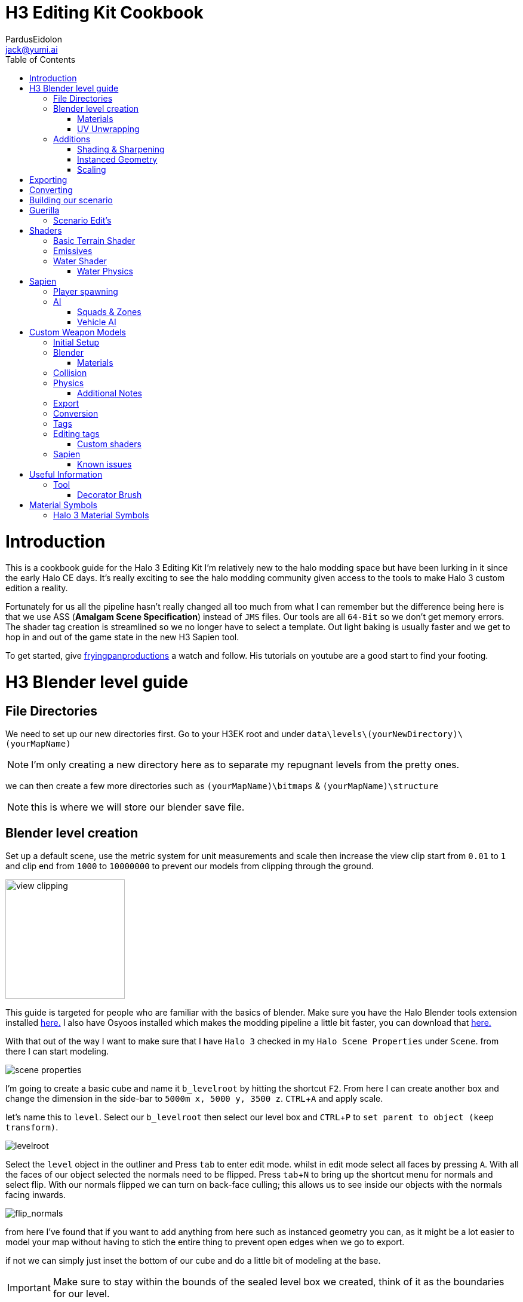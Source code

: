 = H3 Editing Kit Cookbook
:author: PardusEidolon
:email: jack@yumi.ai
:imagesdir: images
:source-highlighter: highlight.js
:highlightjs-theme: atom-one-dark
:version-label: Halo 3 Edition
:icons: font
:toc: 
:experimental:

:url-haloBlenderTools: https://github.com/General-101/Halo-Asset-Blender-Development-Toolset
:url-osoyoos: https://github.com/num0005/Osoyoos-Launcher
:url-theReclaimersLibrary: https://c20.reclaimers.net/
:url-fryingpan: https://www.youtube.com/watch?v=_1F_YdKAxS8&list=PLey7NkPfa1p4cU5q9TUc-xWU_rT3VxWu2
:url-reclaimerAdditions: https://c20.reclaimers.net/h3/level-creation/blender-level-creation-additional-info/
:url-cloudconv: https://cloudconvert.com/login
:url-reclaimer: https://github.com/Gravemind2401/Reclaimer
:url-matconventions: https://c20.reclaimers.net/general/source-data/jms/materials/


= Introduction
This is a cookbook guide for the Halo 3 Editing Kit I'm relatively new to the halo modding space but have been lurking in it since the early Halo CE days. It's really exciting to see the halo modding community given access to the tools to make Halo 3 custom edition a reality.

Fortunately for us all the pipeline hasn't really changed all too much from what I can remember but the difference being here is that we use ASS (*Amalgam Scene Specification*) instead of `JMS` files. Our tools are all `64-Bit` so we don't get memory errors. The shader tag creation is streamlined so we no longer have to select a template. Out light baking is usually faster and we get to hop in and out of the game state in the new H3 Sapien tool.

To get started, give {url-fryingpan}[fryingpanproductions] a watch and follow. His tutorials on youtube are a good start to find your footing.

= H3 Blender level guide

== File Directories
We need to set up our new directories first. Go to your H3EK root and under `data\levels\(yourNewDirectory)\(yourMapName)`

[NOTE]
I'm only creating a new directory here as to separate my repugnant levels from the pretty ones.

we can then create a few more directories such as `(yourMapName)\bitmaps` & `(yourMapName)\structure`

[NOTE]
this is where we will store our blender save file.

== Blender level creation

Set up a default scene, use the metric system for unit measurements and scale then increase the view clip start from `0.01` to `1` and clip end from `1000` to `10000000` to prevent our models from clipping through the ground.

image::guide-level-blender-1.JPG[view clipping,200,200]

This guide is targeted for people who are familiar with the basics of blender. Make sure you have the Halo Blender tools extension installed {url-haloblendertools}[here.] I also have Osyoos installed which makes the modding pipeline a little bit faster, you can download that {url-osoyoos}[here.]

With that out of the way I want to make sure that I have `Halo 3` checked in my `Halo Scene Properties` under `Scene`. from there I can start modeling.

image::guide-level-blender-2.JPG[scene properties]

I'm going to create a basic cube and name it `b_levelroot` by hitting the shortcut kbd:[F2]. From here I can create another box and change the dimension in the side-bar to `5000m x, 5000 y, 3500 z`. kbd:[CTRL + A] and apply scale.

let's name this to `level`. Select our `b_levelroot` then select our level box and kbd:[CTRL + P] to `set parent to object (keep transform)`.

image::guide-level-blender-3.gif[levelroot]

Select the `level` object in the outliner and Press kbd:[tab] to enter edit mode. whilst in edit mode select all faces by pressing kbd:[A]. With all the faces of our object selected the normals need to be flipped. Press kbd:[tab + N] to bring up the shortcut menu for normals and select flip. With our normals flipped we can turn on back-face culling; this allows us to see inside our objects with the normals facing inwards.

image::guide-level-blender-4.gif[flip_normals]

from here I've found that if you want to add anything from here such as instanced geometry you can, as it might be a lot easier to model your map without having to stich the entire thing to prevent open edges when we go to export.

if not we can simply just inset the bottom of our cube and do a little bit of modeling at the base.

[IMPORTANT]
Make sure to stay within the bounds of the sealed level box we created, think of it as the boundaries for our level.


=== Materials

Go into the `materials` panel and create a new material and name it `+sky` give it a basic solid colour and create a second material and name it `(yourMapName)_ground`. I'm going to go find a tile-able terrain texture I found in Quixel bridge and use that as my ground texture.

image::guide-level-blender-5.JPG[custom_material]

make sure to save the `albedo` into the `bitmaps` folder in our level directory.

[IMPORTANT]
Make sure the file format is a `.tiff`. Use Photo-Shop or an online service such as cloud convert {url-cloudconv}[here]. It's also important you match the name of our texture with the name of the ground material in blender.

If you don't want to use a custom shaders you can always reference one from anyone of your favorite levels. Be sure to stick with the reference list located in `tags\levels\shader_collections.txt` and pattern match on the name along with the name of the shader.

for example if I wanted to use `010_sand` from the map waste under `tags\levels\solo\070_waste\shaders\terrain` I would simply look up the prefix in the `shader_collection` file, for waste and in the `materials` panel in blender, reference the shader such as `waste 010_sand` and assign the material to a section in our level.

image::guide-level-blender-6.JPG[ingame_material]

I'm going to be using in-game shader materials here for my ground layer. So with our two materials set up, assign `+sky` to all polygons. Then with our ground material selected in the materials panel press kbd:[tab] to enter edit mode and select the bottom polygon and assign our ground material. Exit edit mode and save.

=== UV Unwrapping
Make sure you unwrap your levels and models properly to avoid stretching and weird warping.

If your using in-game textures, there is a `shaders_collections` reference sheet under `H3EK\tags\levels`. Depending on the level you can use Reclaimer to extract the bitmaps from the `render_model`.   

== Additions

=== Shading & Sharpening
Because Blender doesn't do smoothing groups we can use sharpening to give the illusion of smoothed out geometry. I've found that applying the edge-split modifier before export creates problems as it opens edges which is what we don't want. Blender documentation states that it's kept for historical/compatibility reasons and should only be used if you need the topology changes. Although it may be a depreciated modifier we can achieve sharp shading regardless by selecting the edges we want and marking them sharp (kbd:[SHIFT + E] to bring up the menu). make sure to `right click` and shade smooth.

image::guide-level-blender-7.gif[sharpening]

=== Instanced Geometry
If you wish to add anymore geometry we simply just create a mesh and parent it to the `b_levelroot` make sure to name it by giving it the `%` prefix then your suffix `(object name)`.

image::guide-level-blender-9.gif[instanced_geo]

Make sure to give this geo the same conditioning as out main level such as sharpening, UV Unwrapping and applied materials.

Additional information such as extra skies, water etc you can check it {url-reclaimerAdditions}[here.]

=== Scaling
To adjust for proportions and get a sense of how big your map will be, the blender halo tool addon provides us with a scale model helper in the blender tool bar. Press kbd:[N] to bring up the right hand tool bar and select `halo tool` with the tab opened; look down to where it says `scale model helper`. You will see three tabs each with own drop down box menus. `game`,`uni type` and `Model` For consistency it's probably best if you stick to the game you plan to import the map into, in our case its's halo 3. 

Generate a basic biped model into our scene buy selecting character in `unit type` clicking on the dropdown menu for model. From there it's your choice weather or not to got with any one model based on the choices given to you. For default scaling it's best to just choose the `Master Chief` model. Given it's the main biped we control as the player and most objects are universally scaled around it.  

image::guide-level-blender-8.gif[scaling]

= Exporting

Export your model as an `.ass` and make sure your settings are set to halo 3 and leave everything at default deselect the edge modifier. Save the `.ass` into the structure folder in our `data\levels\(yourNewDirectory)\(yourMapName)\structure` and hit export.

Save the project file and exit.

= Converting

When using custom textures we need to convert them to bitmaps first before you go ahead and import them into your level. We can do this either via the CLI `tool` by running the command

[source, CMD]
----
tool bitmaps data\levels\(yourNewDirectory)\(yourMapName)\bitmaps
----

Or {url-osoyoos}[Osoyoos], I'll be using Osoyoos. There's a `import Bitmap` tab from which we can choose our textures and within a few clicks we will have all our bitmap files. Tool should have either created the default sub-directories in our tags folder, given you set-up your directories correctly.

= Building our scenario
It's from here we can build our map into a `.scenario`. click on the `import& Level` tab and click on `browse` to open up the `.ass` file we generated and make sure to leave it selected at import only, we'll move onto basic baking later on.

image::guide-level-blender-10.gif[.ASS_conversion]

= Guerilla
We are now about the enter the tag editing system that is `guerilla` we use this to manipulate and create stuff for halo to recognize.

== Scenario Edit's
Assuming we didn't run into any open edge errors (if you did you it not a problem unless you want to generate `ai pathfinding` can always go back and seal them this may take time,you can also ignore the degenerate triangles for now) it's time to jump into the tag editor know as `guerilla` from there open up your scenario file under `tags\levels\(yourNewDirectory)\(yourMapName)` and change the type to multiplayer and check; 

* [x] don't strip path-finding

[NOTE]
Make sure `expert mode` is enabled.

scroll down to the `skies` block and click add. from here you don't really have to do anything but if you want to go the extra mile by all means load in a reconfigured `sky.scenery` from your favorite level.

Scroll on a little further up and input a new entry into the `objects` pallette and name it `chief` then scroll down to `Player Starting P` click kbd:[ADD] and on the drop-down menu select `chief initial` from there you can choose what you start with from initial weapons to grenades etc. Hit save and close down out scenario window.

= Shaders
[IMPORTANT]
Make sure to name the shader the same as the material you create in blender for the engine to pattern-match.

I still haven't really wrapped my head around how shaders worked, this pipeline is a bit arcane from what im used to in the modern 3d world, it has been 14 years after all.

== Basic Terrain Shader
press kbd:[CRTL + N] to create a new instance and from the drop-down menu select `shader_terrain` this is a ground material after all. set the `global ground material type 0` to something tough or soft, you choose. Right click on the empyy box alongside it and go from there. This option I think tells the engine what it is and how projectiles,particles and sounds react to it, I'm only guessing here.

scroll down to `Material_0` and select the three dots in on the far right of the window and open up our bitmap file we converted in out root level folder. From there close and save into a newly created folder named `shaders` hit save.

== Emissives

some comments on emissive: 

* "Unlike CE where you set the emission in a shader tag, this is all controlled from within the scenario_structure_lighting_info where you can choose all materials loaded in the scenario and set their emission values. Then you run light-maps again."

** "The names of the materials don't appear in the scenario_structure_lighting_info though, just a numbered list from 0... but you can open the structure_bsp and see the material list and it begins at 1. in the lighting_info file so you can match them up pretty easily to figure out."

== Water Shader
Create a plane, scale it to size then a apply the scale. from here I named it `water_plane` and gave it a blank material with a custom name.

I copied the `zanzibar_water_awesome` shader from the `zanzibar` shader folder moved it into my maps custom `shaders` directory; I then set the name to be the same material in blender. 

With the water material in blender there needs to be a material symbol suffix `'` at the end of the material to tell the compiler that this is a water surface. 

For example; `yourMaterialName'`

[IMPORTANT]
For the water shader to work properly there needs to be multiple uv maps on the `water_plane`. Under the `Object Data Properties` I created at least three and that seemed to have worked (It borked at 4). This is something the c20 guide failed to mention.

I started guerilla and opened up my copied shader file in a new window. I then disabled both `bank alpha` and `foam`. changed `global shape` to depth with a value of `0.6`. from here I played around with the watercolor settings by trying both `pure` and `texture`. To control the murkiness and falloff of the water the `Refraction` block seems to work.

Displacement is a little foreign, I found that the displacement bitmaps are finicky and crash guerilla when opened. So I just played around with the float values that were open.

=== Water Physics
This isn't a shader but more a reference to tell the compiler how the world reacts with the water plane you create. you simply have to create a box that matches the size of our water plane and give it some depth. name this new object to `~water_physics00` (the name is subjective here the prefix symbol `~` is the important aspect here the naming as it tells the compiler to treat our box as a water group.)

I then created a new empty with arrows  and named this `#water_direction00` then paired it to my `~water_physics00` object then paired my `~water_physics00` object to the `b_levelroot`. our `#water_direction00` controls as you may have already guess the direction of our water. the hash-tag prefix symbol tells the compiler to use this object for rotation for direction. I then exported the scene as an `.ass` nothing fancy then re-exported the map in Osyoos. since Osyoos only does `structure` we need to issue a `structure-design` command in the CLI. so run

[source, CMD]
----
tool structure-design levels\(yourNewDirectory)\(yourMapName)\structure\(yourMapName).ASS
----

This will generate a `.structure_design` file in your root level folder.We then have to load this into the `.scenario` file. Start up guerilla and open our scenario file in a new window. Under the `Structure BSPS` block you will see an empty `structure design` box. simply open up our generated `.structure_design` file in the root level folder, hit save and your done.

= Sapien

If this is your first time opening Sapien, controls to move around in our game window are kbd:[MIDDLE-MOUSE-BTN] and kbd:[W+A+S+D] to move around the map.

Open up our scenario, and with our new level created the first thing we want to set is our sky. In our `Heirachy View` window select sky and under element select none then in our `Properties pallette` select the three dots and open up a `sky.scenery` file from our favorite level. I like `020_base` under `tags\levels\solo\020_base\sky\sky_01`. From here we can set our atmospherics under the scenario folder and scroll down in the properties pallette and select an `.sky_atm_parameters` I like Zanzibar's atmospheric properties for example.

== Player spawning
open up our scenario folder in the `Heirachy view` and find a folder named `player starting points` under `Game Data`. select the `Player starting point` folder and right click on the map in the game window to add a spawn point. Hit kbd:[TAB]and you can start playing your new map!

== AI
AI is relatively simple to achieve assuming you the map you create has zero open edges, otherwise open up an already compiled map such as `riverworld` or `zanzibar`

With Sapien open navigate to the `edit types` button in the `Hierarchy View` window, in the dropdown menu select `bipeds` from there click add and open up a biped file of your choosing under `tags\objects\characters` (It should open it by default). I will select the `elite` biped file.

With our bipeds, click the dropdown menu in the `Edit Types` window, select `Charater` from here we can add our ai profiles. they should be in the same folder as the bipeds under the name `ai`. some characters have different classes fro you to choose from I again, will select `elite.character`. 

I will also need to add some weapons, so again from the dropdown menu select `Weapons` and under `objects\weapons` open up a weapon file of your choosing.

[NOTE]
If you want vehicles for your AI you can add them by going through the same process above by selecting the dropdown menu for `vehicles`.

=== Squads & Zones

Halo 3 works with zones and areas for our squads to navigate to. Simply navigate to the `AI` folder in the `Hierarchy View` and select `squads`. create a new instance, and with the new instance selected change the team from `default` to `covenant` in the `properties palette`. Expand the squad instance you created and select `fireTeams` then create a new instance. Expand the fire teams folder and With our `NONE` selected we can simply right click as many starting positions in the `Game Window` to indicate where our new ai will spawn.

[NOTE]
To change direction and position you can by simply expanding the `fire team` instance we created and selected `starting positions`

Selected out `NONE` instance and in the `properties palette` change the character type to elite, the normal diff count to how many starting positions you spawned in the game window. give them an initial weapon and some grenades in the grenades type if your feeling daring.

With our squads set up we need to tell where our ai will navigate to or patrol. Navigate to the `Zones` folder and create a new instance. With our new zones instance selected and expanded click on the folder `firing positions`. Back in the game window right click to add some zones create as many as you want really.

Back in the `Hierarchy View` select all the elements and with them selected hit kbd:[CTRL + N] to create a new area. Back in the Squads instance (by default it should be name `Squads_0`) navigate to the drop-down menu and selected our new zone (by default it should be named `area_0`).

To place squads simply right click on our squads instance and select `place squads`, you may notice nothing happens to fix this you simply have to reset the map under `scenarios` `map reset` or the keyboard shortcut kbd:[ALT + R].

Place the squads down again and they should all be moving to their respective zones. 

=== Vehicle AI
If you want vehicles to work you need to change or create a fire-team instance and change the vehicle type to the vehicle you added in the vehicle types we did earlier. It's also important to note the area flags in the `properties palette` to check vehicle area for our vehicles to move along the selected area. It's best if you create a new area and separate these from infantry to vehicles respectively. 

= Custom Weapon Models

This was a finicky process, what you will need is the program {url-reclaimer}[Reclaimer] and blender with the plugin {url-haloBlenderTools}[Halo-Asset-Blender-Development-Tool-set]. We will be using the CLI directly in some steps of the process.

[NOTE]
This process is aimed at people who have basic experience with the halo modding pipeline and know how to use blender, don't follow this for a hand holding.

== Initial Setup

To begin we start by jumping directly into tool's command line interface at our root H3EK folder. navigate to the weapons folder under menu:tags[objects > weapons > rifle > battlerifle].

Copy the path into your clipboard, (you can do this by clicking on the windows path bar, left of the search bar in the windows explorer).

With tool open, run the following command;

[source, CMD]
----
tool extract-import-info tags\objects\weapons\rifle\battle_rifle\fp_battle_rifle.render_model
----

Tool should have extracted this to our data folder in the root H3EK.

[NOTE]
Tools extracts and imports to the file paths reflect that of the tags folder, so make sure to match the paths in the data folder to that of the tags when creating new models and levels etc.

navigate to the extracted model in the data folder, then cut and paste in common location on your main drive. (where only going to use this model as a reference.)

If you want to extract bitmaps for reference you can use reclaimer to do this. make sure its the same model as the one we extracted from tool.

== Blender

Open up blender and import the .JMS file that tool extracted. In the main viewport you'll see our model appear in the viewport.

What we get is an armature, with some bones starting from `frame gun`(which is like our base root) onwards a couple spheres then our model with a handful of vertex groups. Initial thoughts are probably daunting at first, however it's really not at all complicated. The spheres you see are self explanatory. It tells the compiler where the necessary nodes are, like where the hands should be or where the muzzle should flash to the bullets ejecting particle system. As for the bones and vertex and weight groups, there a necessary part for the gun to interact with the hands and the guns functioning parts it'self. It's needed if we want the animations to work smoothly.

One of the first things we want to do is tab into edit mode and merge all the vertices by distance. Tap kbd:[M] and select `merge by distance`, you will have seen that a couple hundred to a couple thousand vert's would have been merged.

Using this method can screw with the weights so It's important to make sure the vertex groups and weights are all weighted correctly.

From here we need to sharpen the model as to avoid rounded edges that shouldn't be rounded. to can grab a reference model from reclaimer of the model we are using to get a grasp at what sides and edges should be sharpened (In {url-reclaimer}[Reclaimer] you will need to export as an .obj, .JMS doesn't retain the sharps for some reason). I will be using a paid plugin called `box-cutter` to cut down on time and mark my edges by an angle of 30 degrees. This gives me a rough guide of what edges should be sharpened then I go through another pass and clean it up a little.

Make sure to save your work in the your work model directory so you don't loose any progress. you will need to set up the respective directories in the data folder. make sure it mirrors the paths of the tag directory so if its a weapon make sure its in menu:tags[objects > weapons > (yourWeapon)], I thought I would get that out of the way. Create a couple new folders named `render`, `collision`, `physics.` We will be exporting our final model into the render folder. We need to otherwise tool will complain.

if theres anything more you want to do from here such as adding attachments repeat the process from above and import the exported model into your scene or model something yourself, make sure to sharpen the edges and name your materials properly.

=== Materials

If you select your materials panel you will see that our model already has a bunch of materials applied to it with some funny symbols at the suffix. you'll note that there are two of the same materials but one with a `)` at the end. This tell the compiler that whatever part of the model has this material "NO NOT COLLAPSE". you apply this to part of the model that you want to have detail retained so that the compiler does not collapse the vertices in the BSP pass of the conversion. There are other symbols that are combined like the ones for displays that have the following suffix `=?` if your doing any UI elements for your guns this is telling it to be a 2 sided transparent object that wont cast shadows to avoid artifacts with the light. For more symbol info refer to the section below.

== Collision
Collision models are really simple just adjust it for size or create a new model and export as a collision in the `collision` folder. make sure you name the model the same as the render but with the `@` as the prefix. It's also important the bone counts are the same and your only using one vertex group which is the `frame gun` and it has a weight of `1`. Make sure there are no open edges and uncheck edg

== Physics
I took the collision model I modeled, changed the viewport color with the material metal and simply just changed the prefix to `$`. made sure the name matched with everything in the project and voila.

=== Additional Notes
If you're using custom bitmaps the process is identical the above guide for custom levels, I'm not going to repeat my-self here.

== Export

When exporting it's important to make sure you have the right game version selected and you import the render model first. Make sure to add `_render` at the suffix so and so forth for your collision and physics models as well, such as `_collision` and `_physics`

== Conversion

Converting is really easy, we just list our directory in Osyoos and if you set up your directories correctly it should be straight forward. Default settings convert the file in draft mode so to push for a final render check accurate render and PRT Render for light baking.

== Tags

Depending on the gun you chose as a base you can copy the original files such as the `.physics_model` and the `.collision_model`, `.model_animation_graph` also copy the fx, projectiles,fx,damage_effects as well as the shaders and bitmaps if you just stuck to the default if your using custom bitmaps just copy the shaders folder to use as a template for your custom bitmaps.

== Editing tags

The only important thing is just to make sure the `.model` file has the right files linked to the files we just created and making sure the all the files in the fields of our `.weapon` and `.model` tags match that of our new directory with our copied files so we don't destroy the original templates we copied from.

=== Custom shaders

If you used Ossoyos to convert your bitmaps then just replace the old bitmaps in out copied shaders with the new ones. you only have to replace the shader bitmaps of with the materials we had applied in blender.

For the numbered displays materials for guns you will need to compile the ones and tens into a single tag, to do this I created a new folder in my bitmaps folder named it numbers or compass compiled the numbers bitmaps from the `assault rifle` or `battlerilfe` for example then ran the following command in Tool;

[source, CMD]
----
tool import-bitmap-folder-as-single-tag objects\weapons\rifle\(your_model)\bitmaps\numbers
----

I then checked the bitmaps and replaced the bitmap in it's respective shader

== Sapien

To test to see if our weapon import process worked correctly, you can either spawn it here byt going menu:EditTypes[add>(your_custom_weapon)>youWeaponFile.weapon]. select the weapons folder under menu:objects[items>weapons] and right click in the game window to add an instance then in the properties pallette select your new gun. Hit kbd:[Tab] and you should be all good to go assuming it went smoothly. You can also change the `primary weapon` field in a levels `.scenario` tag under `Player Starting P` make it a weapon you spawn with when you enter into the game state.

=== Known issues

The collision and physics models don't seem to work and give a (not collidable) or (not physical) error in the output window. Have yet to figure this out.

= Useful Information

== Tool

Here are some useful commands I use to in my workflow process.

[source, CMD]
----
tool extract-import-info (tags)\objects\<yourmodel.render> or <.collision> or <.physics> <1>

tool import-bitmap-folder-as-single-tag <source_directory> <2>

tool -help <3>
----
<1> A useful command to extract .JMS files from the halo tags folder for blender import.
<2> Exactly what the title says. useful for UI elements on guns I found
<3> Lists all available commands.

=== Decorator Brush
In order to use the Decorator Brush you will need to generate a new merged scenario tag in the `levels` folder using Tool. 
This will give you a new '.scenario' tag that has all the information required for the level.

When using the merged scenario you will now be able to save the changes you make when using the decorator brush.

The command for generating a scenario tag is;

[source, CMD]
----
tool scenario-merge levels\(your_level_type)\(your_level_folder)\(your_level_name) 
----
<1> The level type is the 'folder name', Bungie used this to organize level types in the levels folder. The Known Level Types are: `solo`, `multi`, `dlc`, `ui`. also known as `campaign`, `multiplayer` and `main-menu`.
<2> I would highly recommend creating a `custom` folder within the level types folder to save your custom maps
<3> ODST Maps use the level type `atlas`
----
Examples of Scenario Merge Commands:
tool scenario-merge levels\solo\010_jungle\010_jungle
tool scenario-merge levels\multi\zanzibar\zanzibar
tool scenario-merge levels\dlc\sidewinder\sidewinder
tool scenario-merge levels\ui\mainmenu\mainmenu
tool scenario-merge levels\atlas\sc110\sc110
tool scenario-merge levels\custom\example\example
----

= Material Symbols

Here are some material symbols you might see a lot when working with halo models.

=== Halo 3 Material Symbols

[horizontal]

*%* :: *Two-sided property*. Two-sided path findable geometry. This flag or shader symbol when applied to a material that is applied to a face or surface renders both sides of the surface instead of just the side that the normal is facing.
*=* :: *No Shadow*. Does not cast real time shadows.
*)* :: *Precise*. Points and triangles are precise and will not be fiddled with in the BSP pass.
*@* :: *Collision Only*, Non-rendered geometry.
*?* :: *Two-sided Transparent*. Two-sided collidable geometry that is not connected to or touching one-sided geometry.
*$* :: *Fog Plane*. Non-collidable fog plane. This shader symbol when applied to a material that is applied to a face or surface makes the surface not be rendered. The faces acts as a fog plane that can be used to define a volumetric fog region.
*#* ::  *One-sided Transparent*. One-sided but non-manifold collidable geometry.

For more information on material symbols this click {url-matconventions}[here]
